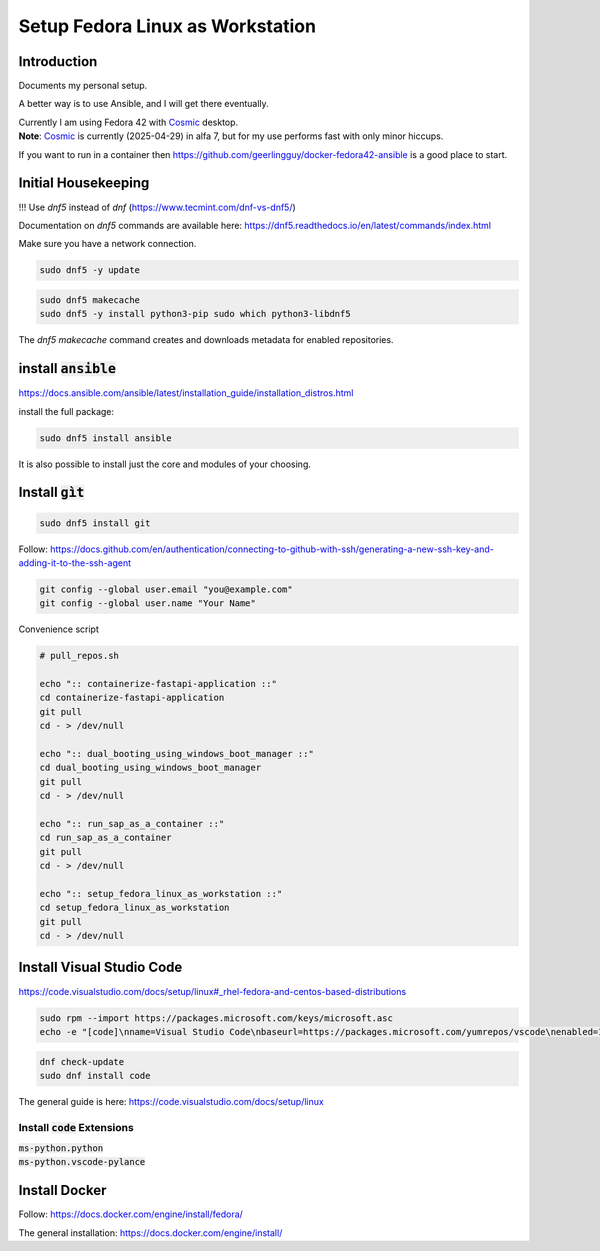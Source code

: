 
.. _Cosmic: https://system76.com/cosmic/

#####################################
  Setup Fedora Linux as Workstation
#####################################

Introduction
------------

Documents my personal setup.

A better way is to use Ansible, and I will get there eventually.

| Currently I am using Fedora 42 with Cosmic_ desktop. 
| **Note**: Cosmic_ is currently (2025-04-29) in alfa 7, but for my use performs fast with only minor hiccups.

If you want to run in a container then 
https://github.com/geerlingguy/docker-fedora42-ansible
is a good place to start.


Initial Housekeeping
--------------------

!!! Use `dnf5` instead of `dnf` (https://www.tecmint.com/dnf-vs-dnf5/)

Documentation on `dnf5` commands are available here: https://dnf5.readthedocs.io/en/latest/commands/index.html

Make sure you have a network connection.

.. code:: bash

  sudo dnf5 -y update

.. code:: bash

  sudo dnf5 makecache
  sudo dnf5 -y install python3-pip sudo which python3-libdnf5

The `dnf5 makecache` command creates and downloads metadata for enabled repositories.

install :code:`ansible`
-----------------------


https://docs.ansible.com/ansible/latest/installation_guide/installation_distros.html

install the full package:

.. code:: bash

  sudo dnf5 install ansible

It is also possible to install just the core and modules of your choosing.

Install :code:`gìt`
-------------------

.. code:: bash

  sudo dnf5 install git

Follow:
https://docs.github.com/en/authentication/connecting-to-github-with-ssh/generating-a-new-ssh-key-and-adding-it-to-the-ssh-agent


.. code:: bash

  git config --global user.email "you@example.com"
  git config --global user.name "Your Name"

Convenience script 

.. code:: bash

  # pull_repos.sh
  
  echo ":: containerize-fastapi-application ::"
  cd containerize-fastapi-application
  git pull
  cd - > /dev/null

  echo ":: dual_booting_using_windows_boot_manager ::"
  cd dual_booting_using_windows_boot_manager
  git pull
  cd - > /dev/null

  echo ":: run_sap_as_a_container ::"
  cd run_sap_as_a_container
  git pull
  cd - > /dev/null

  echo ":: setup_fedora_linux_as_workstation ::"
  cd setup_fedora_linux_as_workstation
  git pull
  cd - > /dev/null

Install Visual Studio Code
--------------------------

https://code.visualstudio.com/docs/setup/linux#_rhel-fedora-and-centos-based-distributions

.. code:: bash 

  sudo rpm --import https://packages.microsoft.com/keys/microsoft.asc
  echo -e "[code]\nname=Visual Studio Code\nbaseurl=https://packages.microsoft.com/yumrepos/vscode\nenabled=1\nautorefresh=1\ntype=rpm-md\ngpgcheck=1\ngpgkey=https://packages.microsoft.com/keys/microsoft.asc" | sudo tee /etc/yum.repos.d/vscode.repo > /dev/null

.. code:: bash 

  dnf check-update
  sudo dnf install code

The general guide is here:
https://code.visualstudio.com/docs/setup/linux

Install :code:`code` Extensions
~~~~~~~~~~~~~~~~~~~~~~~~~~~~~~~

| :code:`ms-python.python`
| :code:`ms-python.vscode-pylance`

Install Docker
--------------

Follow:
https://docs.docker.com/engine/install/fedora/

The general installation:
https://docs.docker.com/engine/install/

